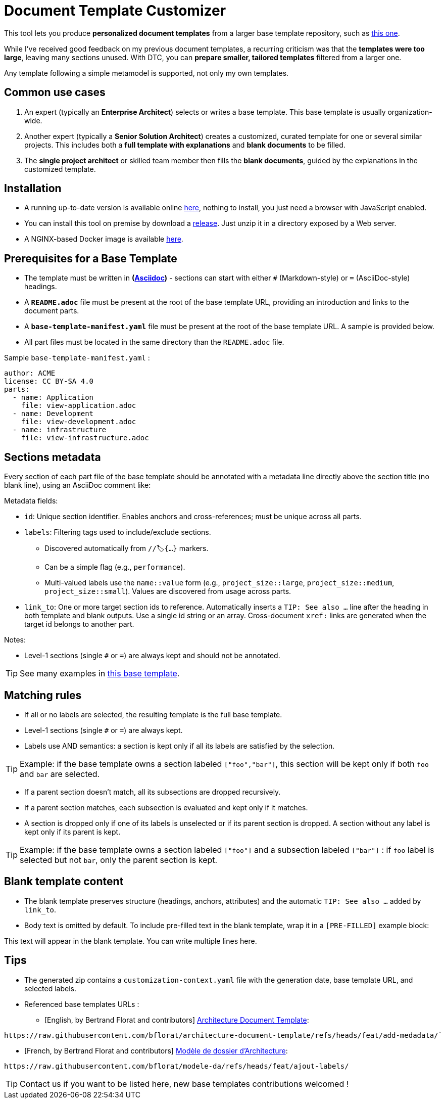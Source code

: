 # Document Template Customizer

This tool lets you produce *personalized document templates* from a larger base template repository, such as https://github.com/bflorat/architecture-document-template[this one].

While I've received good feedback on my previous document templates, a recurring criticism was that the *templates were too large*, leaving many sections unused. With DTC, you can *prepare smaller, tailored templates* filtered from a larger one.

Any template following a simple metamodel is supported, not only my own templates.


## Common use cases

. An expert (typically an *Enterprise Architect*) selects or writes a base template. This base template is usually organization-wide.
. Another expert (typically a *Senior Solution Architect*) creates a customized, curated template for one or several similar projects. This includes both a *full template with explanations* and *blank documents* to be filled.
. The **single project architect** or skilled team member then fills the *blank documents*, guided by the explanations in the customized template.

## Installation

* A running up-to-date version is available online https://document-template-customizer.florat.net/[here], nothing to install, you just need a browser with JavaScript enabled.

* You can install this tool on premise  by download a https://github.com/bflorat/document-template-customizer/releases[release]. Just unzip it in a directory exposed by a Web server.

* A NGINX-based Docker image is available https://hub.docker.com/repository/docker/bflorat/document-template-customizer/general[here].

## Prerequisites for a Base Template

* The template must be written in **(https://docs.asciidoctor.org/asciidoc/latest/syntax-quick-reference/[Asciidoc])** - sections can start with either `#` (Markdown-style) or `=` (AsciiDoc-style) headings.
* A **`README.adoc`** file must be present at the root of the base template URL, providing an introduction and links to the document parts.
* A **`base-template-manifest.yaml`** file must be present at the root of the base template URL. A sample is provided below. 
* All part files must be located in the same directory than the `README.adoc` file.

.Sample `base-template-manifest.yaml` :

```
author: ACME
license: CC BY-SA 4.0
parts:
  - name: Application
    file: view-application.adoc
  - name: Development
    file: view-development.adoc
  - name: infrastructure
    file: view-infrastructure.adoc  
```

## Sections metadata

Every section of each part file of the base template should be annotated with a metadata line directly above the section title (no blank line), using an AsciiDoc comment like:

//🏷{"id":"74c82505-5f47-4342-8f1b-f6951d603062","labels":["level::basic","project_size::large","detail_level::abstract","context"]}

Metadata fields:

* `id`: Unique section identifier. Enables anchors and cross-references; must be unique across all parts.
* `labels`: Filtering tags used to include/exclude sections.
** Discovered automatically from `//🏷{...}` markers.
** Can be a simple flag (e.g., `performance`).
** Multi-valued labels use the `name::value` form (e.g., `project_size::large`, `project_size::medium`, `project_size::small`). Values are discovered from usage across parts.
* `link_to`: One or more target section ids to reference. Automatically inserts a `TIP: See also …` line after the heading in both template and blank outputs. Use a single id string or an array. Cross-document `xref:` links are generated when the target id belongs to another part.

Notes:

* Level-1 sections (single `#` or `=`) are always kept and should not be annotated.

TIP: See many examples in https://github.com/bflorat/architecture-document-template[this base template].

## Matching rules

- If all or no labels are selected, the resulting template is the full base template.
- Level-1 sections (single `#` or `=`) are always kept.
- Labels use AND semantics: a section is kept only if all its labels are satisfied by the selection. 

TIP: Example: if the base template owns a section labeled `["foo","bar"]`, this section will be kept only if both `foo` and `bar` are selected.

- If a parent section doesn't match, all its subsections are dropped recursively.

- If a parent section matches, each subsection is evaluated and kept only if it matches.

- A section is dropped only if one of its labels is unselected or if its parent section is dropped. A section without any label is kept only if its parent is kept.

TIP: Example: if the base template owns a section labeled `["foo"]` and a subsection labeled `["bar"]` : if `foo` label is selected but not `bar`, only the parent section is kept.

## Blank template content

- The blank template preserves structure (headings, anchors, attributes) and the automatic `TIP: See also …` added by `link_to`.
- Body text is omitted by default. To include pre-filled text in the blank template, wrap it in a `[PRE-FILLED]` example block:

[PRE-FILLED]
====
This text will appear in the blank template.
You can write multiple lines here.
====

## Tips
* The generated zip contains a `customization-context.yaml` file with the generation date, base template URL, and selected labels.
* Referenced base templates URLs : 
** [English, by Bertrand Florat and contributors] https://github.com/bflorat/architecture-document-template[Architecture Document Template]:  
```
https://raw.githubusercontent.com/bflorat/architecture-document-template/refs/heads/feat/add-medadata/`
```

** [French, by Bertrand Florat and contributors] https://github.com/bflorat/modele-da[Modèle de dossier d'Architecture]:
```
https://raw.githubusercontent.com/bflorat/modele-da/refs/heads/feat/ajout-labels/
```

TIP: Contact us if you want to be listed here, new base templates contributions welcomed !

